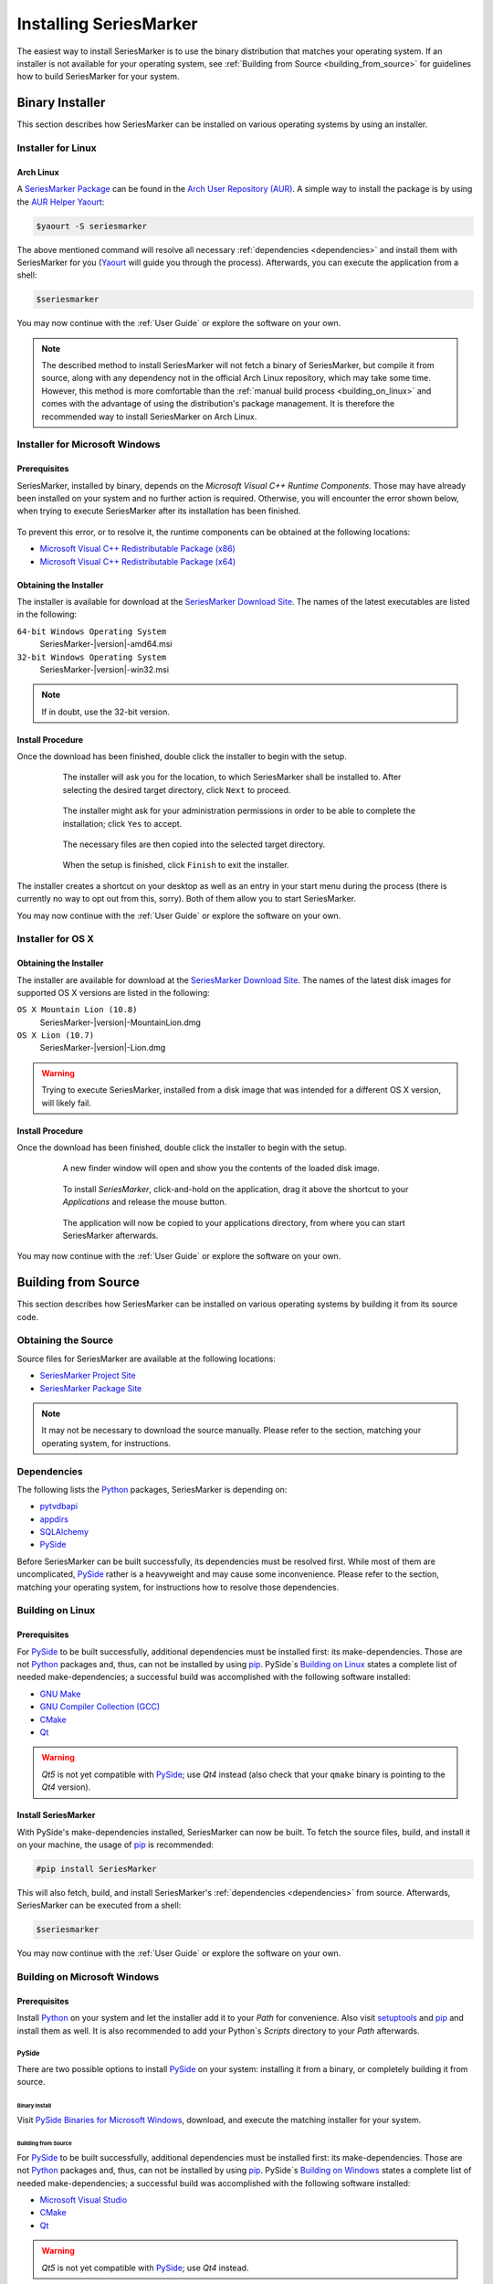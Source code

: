 #######################
Installing SeriesMarker
#######################

The easiest way to install SeriesMarker is to use the binary distribution
that matches your operating system. If an installer is not available for your
operating system, see :ref:`Building from Source <building_from_source>` for
guidelines how to build SeriesMarker for your system.


****************
Binary Installer
****************

This section describes how SeriesMarker can be installed on various
operating systems by using an installer.


Installer for Linux
===================


Arch Linux
----------

A `SeriesMarker Package`_ can be found in the `Arch User Repository (AUR)`_.
A simple way to install the package is by using the `AUR Helper`_ `Yaourt`_:

.. code-block:: bash

    $yaourt -S seriesmarker

The above mentioned command will resolve all necessary
:ref:`dependencies <dependencies>` and install them with SeriesMarker for
you (`Yaourt`_ will guide you through the process). Afterwards, you can
execute the application from a shell:

.. code-block:: bash

    $seriesmarker

You may now continue with the :ref:`User Guide` or explore the
software on your own.

.. note::
    The described method to install SeriesMarker will not fetch a binary of
    SeriesMarker, but compile it from source, along with any dependency not
    in the official Arch Linux repository, which may take some time. However,
    this method is more comfortable	than the
    :ref:`manual build process <building_on_linux>` and comes with the
    advantage of using the distribution's package management. It is
    therefore the recommended way to install SeriesMarker on Arch Linux.


Installer for Microsoft Windows
===============================

Prerequisites
-------------

SeriesMarker, installed by binary, depends on the
`Microsoft Visual C++ Runtime Components`. Those may have already been
installed on your system and no further action is required. Otherwise, you
will encounter the error shown below, when trying to execute SeriesMarker
after its installation has been finished.

    .. image:: images/install_win/MSVCRError.png

To prevent this error, or to resolve it, the runtime components can be
obtained at the following locations:

* `Microsoft Visual C++ Redistributable Package (x86)`_
* `Microsoft Visual C++ Redistributable Package (x64)`_


Obtaining the Installer
-----------------------

The installer is available for download at the `SeriesMarker Download Site`_.
The names of the latest executables are listed in the following:

``64-bit Windows Operating System``
    SeriesMarker-|version|-amd64.msi
``32-bit Windows Operating System``
    SeriesMarker-|version|-win32.msi

.. note::
    If in doubt, use the 32-bit version.

.. _install_procedure_win:

Install Procedure
-----------------

Once the download has been finished, double click the installer to begin
with the setup.

    .. figure:: images/install_win/TargetLocation.png
        :scale: 50 %

        The installer will ask you for the location, to which SeriesMarker
        shall be installed to. After selecting the desired target directory,
        click ``Next`` to proceed.

    .. figure:: images/install_win/UserAccountControl.png
        :scale: 50 %

        The installer might ask for your administration permissions
        in order to be able to complete the installation; click ``Yes``
        to accept.

    .. figure:: images/install_win/CopyingFiles.png
        :scale: 50 %

        The necessary files are then copied into the selected target directory.

    .. figure:: images/install_win/InstallComplete.png
        :scale: 50 %

        When the setup is finished, click ``Finish`` to exit the installer.

The installer creates a shortcut on your desktop as well as an entry
in your start menu during the process (there is currently no way to opt out
from this, sorry). Both of them allow you to start SeriesMarker.

You may now continue with the :ref:`User Guide` or explore the software
on your own.


Installer for OS X
==================


Obtaining the Installer
-----------------------

The installer are available for download at the `SeriesMarker Download Site`_.
The names of the latest disk images for supported OS X versions are listed
in the following:

``OS X Mountain Lion (10.8)``
    SeriesMarker-|version|-MountainLion.dmg
``OS X Lion (10.7)``
    SeriesMarker-|version|-Lion.dmg

.. warning::

    Trying to execute SeriesMarker, installed from a disk image that was
    intended for a different OS X version, will likely fail.

.. _install_procedure_mac:

Install Procedure
-----------------

Once the download has been finished, double click the installer to begin
with the setup.

    .. figure:: images/install_osx/DiskImageOpen.png
        :scale: 10 %

        A new finder window will open and show you the contents of the
        loaded disk image.

    .. figure:: images/install_osx/DiskImageDragnDrop.png
        :scale: 50 %

        To install `SeriesMarker`, click-and-hold on the application,
        drag it above the shortcut to your `Applications` and release
        the mouse button.

    .. figure:: images/install_osx/DiskImageCopy.png
        :scale: 50 %

        The application will now be copied to your applications directory,
        from where you can start SeriesMarker afterwards.

You may now continue with the :ref:`User Guide` or explore the
software on your own.


.. _building_from_source:

********************
Building from Source
********************

This section describes how SeriesMarker can be installed on various operating
systems by building it from its source code.


Obtaining the Source
====================

Source files for SeriesMarker are available at the following locations:

* `SeriesMarker Project Site`_
* `SeriesMarker Package Site`_

.. note::

    It may not be necessary to download the source manually. Please refer to
    the section, matching your operating system, for instructions.


.. _dependencies:

Dependencies
============

The following lists the `Python`_ packages, SeriesMarker is depending on:

* `pytvdbapi`_
* `appdirs`_
* `SQLAlchemy`_
* `PySide`_

Before SeriesMarker can be built successfully, its dependencies must be
resolved first. While most of them are uncomplicated, `PySide`_ rather is a
heavyweight and may cause some inconvenience. Please refer to the section,
matching your operating system, for instructions how to resolve those
dependencies.


.. _building_on_linux:

Building on Linux
=================

Prerequisites
-------------

For `PySide`_ to be built successfully, additional dependencies must be
installed first: its make-dependencies. Those are not `Python`_ packages and,
thus, can not be installed by using `pip`_. PySide´s `Building on Linux`_ states
a complete list of needed make-dependencies; a successful build was
accomplished with the following software installed:

* `GNU Make`_
* `GNU Compiler Collection (GCC)`_
* `CMake`_
* `Qt`_

.. warning::

    *Qt5* is not yet compatible with `PySide`_; use *Qt4* instead
    (also check that your ``qmake`` binary is pointing to the *Qt4* version).


Install SeriesMarker
--------------------

With PySide's make-dependencies installed, SeriesMarker can now be built.
To fetch the source files, build, and install it on your machine,
the usage of `pip`_ is recommended:

.. code-block:: bash

    #pip install SeriesMarker

This will also fetch, build, and install SeriesMarker's
:ref:`dependencies <dependencies>` from source. Afterwards, SeriesMarker
can be executed from a shell:

.. code-block:: bash

    $seriesmarker

You may now continue with the :ref:`User Guide` or explore the software
on your own.


Building on Microsoft Windows
=============================

.. _building_on_win_pre:

Prerequisites
-------------

Install `Python`_ on your system and let the installer add it to your `Path`
for convenience. Also visit `setuptools`_ and `pip`_ and install
them as well. It is also recommended to add your Python`s `Scripts` directory
to your `Path` afterwards.

PySide
^^^^^^

There are two possible options to install `PySide`_ on your system: installing
it from a binary, or completely building it from source.

Binary Install
""""""""""""""

Visit `PySide Binaries for Microsoft Windows`_,
download, and execute the matching installer for your system.

Building from Source
""""""""""""""""""""

For `PySide`_ to be built successfully, additional dependencies must be
installed first: its make-dependencies. Those are not `Python`_ packages and,
thus, can not be installed by using `pip`_. PySide´s
`Building on Windows <PySide_Building_on_Windows>`_ states a complete list of
needed make-dependencies; a successful build was accomplished with the
following software installed:

* `Microsoft Visual Studio`_
* `CMake`_
* `Qt`_

.. warning::

    *Qt5* is not yet compatible with `PySide`_; use *Qt4* instead.

.. note::

    While PySide´s `Building on Windows <PySide_Building_on_Windows>`_ lists
    the	`Microsoft Windows SDK`_ as an prerequisite only, skipping the
    installation of	`Microsoft Visual Studio`_ causes an error while
    building `PySide`_ due to the missing tool `nmake`. It is therefore
    necessary to install `Microsoft Visual Studio` instead (it includes the SDK).
    Also make sure to install the version on which your `Qt`_ libraries
    depend on, which currently is edition 2010,
    called `Visual 2010 C++ Express` on the site.

It is also necessary to add `CMake`_ and `qmake`_ to your `Path`:

*
    `CMake`_ will ask you if it shall be added to your path while installing,
    otherwise it can be found in its install directory, e.g.,
    ``C:\Program Files\CMake 2.8\bin``.
*
    `qmake`_ was installed along with `Qt`_ and can be found in its install
    directory, e.g., ``C:\Qt\4.8.5\bin``.


Install SeriesMarker
--------------------

With the prerequisites fulfilled, SeriesMarker can now be built. Open the
`Command Prompt` (cmd.exe) and issue the following command:

.. code-block:: none

    pip install SeriesMarker

This will fetch, build, and install SeriesMarker together with its
:ref:`dependencies <dependencies>` from source.

Afterwards, the SeriesMarker executable can be found within your Python's
`Scripts` directory. It is recommended to create a shortcut for it, having,
e.g.,

.. code-block:: none

    C:\Python33\python.exe C:\Python33\Scripts\seriesmarker

as the shortcut's `Target`. SeriesMarker can then be executed conveniently
via the shortcut.

You may now continue with the :ref:`User Guide` or explore the software
on your own.



.. _building_on_osx:

Building on OS X
================


.. _building_on_osx_pre:

Prerequisites
-------------

Due to a `PySide bug`_, it is currently not possible to build SeriesMarker's
:ref:`dependencies <dependencies>` by using `pip`_ from the official `Python`_
release on OS X. The recommended way to build SeriesMarker is by using
`MacPorts`_.

To build SeriesMarker and its :ref:`dependencies <dependencies>`,
`MacPorts`_ requires an installed copy of `Xcode`_, which can be found
in the `Mac App Store`_ on your system for free. It also requires the
`Command Line Tools`, which can be installed from within `Xcode`_:

#. Start Xcode and open the ``Preferences`` via the `Xcode` menu.
#. Click on the ``Downloads`` tab.
#. Click the ``Install`` button next to the `Command Line Tools` entry.

More information can be found at `Installing MacPorts <MacPorts_Install>`_.

.. note::
    It is not sufficient to install the `Command Line Tools` only,
    leaving out `Xcode`_.

.. note::
    If you intend to create a distributable binary for OS X as well,
    you should also fulfill the :ref:`distribute_osx_pre_plus` before
    continuing.


.. _building_osx_install_deps:

Install Dependencies
--------------------

With `MacPorts`_ installed, open a shell and enter the following command
to update your ports database (see the `MacPorts Guide <MacPorts_Guide>`_
for more information):

.. code-block:: bash

    $sudo port selfupdate

The following commands will install those of SeriesMarker's
:ref:`dependencies <dependencies>`, which are available as ports:

.. code-block:: bash

    $sudo port install python33
    $sudo port install py33-pyside
    $sudo port install py33-sqlalchemy

.. note::
    In the default configuration of `MacPorts`_, pre-build packages are
    loaded instead of building them from source.

The commands mentioned above will also install all necessary
make-dependencies, including `Qt`_.

By issuing the following command, the `MacPorts`_ version of `pip`_ can
be installed and, with it, the remaining :ref:`dependencies <dependencies>`
as well:

.. code-block:: bash

    $sudo port install py33-pip
    $sudo pip-3.3 install pytvdbapi
    $sudo pip-3.3 install appdirs


Install SeriesMarker
--------------------

The following command will fetch the latest source distribution from
the `SeriesMarker Package Site`_, build, and install the application.

.. code-block:: bash

    $sudo pip-3.3 install --no-deps SeriesMarker

.. note::
    Due to the mix of installation methods, some packages are not being
    recognized correctly by `pip`_. The parameter ``--no-deps`` prevents
    it from re-building SeriesMarkers' :ref:`dependencies <dependencies>`,
    which have been installed beforehand.

The location of the SeriesMarker executable is displayed at the end of the
install process by `pip`_, e.g.:

.. code-block:: none

    /opt/local/Library/Frameworks/Python.framework/Versions/3.3/bin/seriesmarker

SeriesMarker can now be started from within a shell at this path. You may
want to create a shortcut to the executable for your convenience, e.g., in
your applications directory:

.. code-block:: bash

    $ln -s /opt/local/Library/Frameworks/Python.framework/Versions/3.3/bin/seriesmarker /Applications/SeriesMarker

You may now continue with the :ref:`User Guide` or explore the software on your own.


.. _appdirs: https://github.com/ActiveState/appdirs/
.. _Arch User Repository (AUR): https://wiki.archlinux.org/index.php/AUR_User_Guidelines
.. _AUR Helper: https://wiki.archlinux.org/index.php/AUR_helper
.. _CMake: http://www.cmake.org/
.. _GNU Make: https://www.gnu.org/software/make/
.. _GNU Compiler Collection (GCC): http://gcc.gnu.org
.. _MacPorts: https://www.macports.org/
.. _MacPorts_Install: https://www.macports.org/install.php
.. _MacPorts_Guide: https://www.macports.org/guide/#using
.. _Mac App Store: https://www.apple.com/de/osx/apps/app-store.html
.. _Microsoft .NET Framework: https://www.microsoft.com/en-us/download/details.aspx?id=17718
.. _Microsoft Visual C++ Redistributable Package (x86): https://www.microsoft.com/en-us/download/details.aspx?id=8328
.. _Microsoft Visual C++ Redistributable Package (x64): https://www.microsoft.com/en-us/download/details.aspx?id=13523
.. _Microsoft Visual Studio: https://www.microsoft.com/visualstudio/
.. _Microsoft Windows SDK: https://www.microsoft.com/en-us/download/details.aspx?id=8279
.. _NMAKE: https://msdn.microsoft.com/en-us/library/dd9y37ha.aspx
.. _pip: https://www.pip-installer.org
.. _pytvdbapi: https://github.com/fuzzycode/pytvdbapi/
.. _PySide: https://qt-project.org/wiki/PySide/
.. _PySide_Binaries_Linux: https://qt-project.org/wiki/PySide_Binaries_Linux
.. _PySide_Binaries_Windows: http://qt-project.org/wiki/PySide_Binaries_Windows
.. _PySide Binaries for Microsoft Windows: PySide_Binaries_Windows_
.. _PySide_Building_on_Linux: https://qt-project.org/wiki/Building_PySide_on_Linux/
.. _Building on Linux: PySide_Building_on_Linux_
.. _PySide_Building_on_Windows: http://qt-project.org/wiki/Building_PySide_on_Windows/
.. _PySide bug: https://bugreports.qt-project.org/browse/PYSIDE-178
.. _Python: http://www.python.org
.. _Qt: https://qt-project.org/
.. _qmake: https://en.wikipedia.org/wiki/Qmake
.. _setuptools: https://pypi.python.org/pypi/setuptools/
.. _SeriesMarker Download Site: https://sourceforge.net/projects/seriesmarker/files/
.. _SeriesMarker Project Site: https://toroettg.github.io/SeriesMarker/
.. _SeriesMarker Package: https://aur.archlinux.org/packages/seriesmarker/
.. _SeriesMarker Package Site: https://pypi.python.org/pypi/SeriesMarker/
.. _SQLAlchemy: http://www.sqlalchemy.org/
.. _Xcode: https://developer.apple.com/xcode/
.. _Yaourt: https://wiki.archlinux.org/index.php/Yaourt

